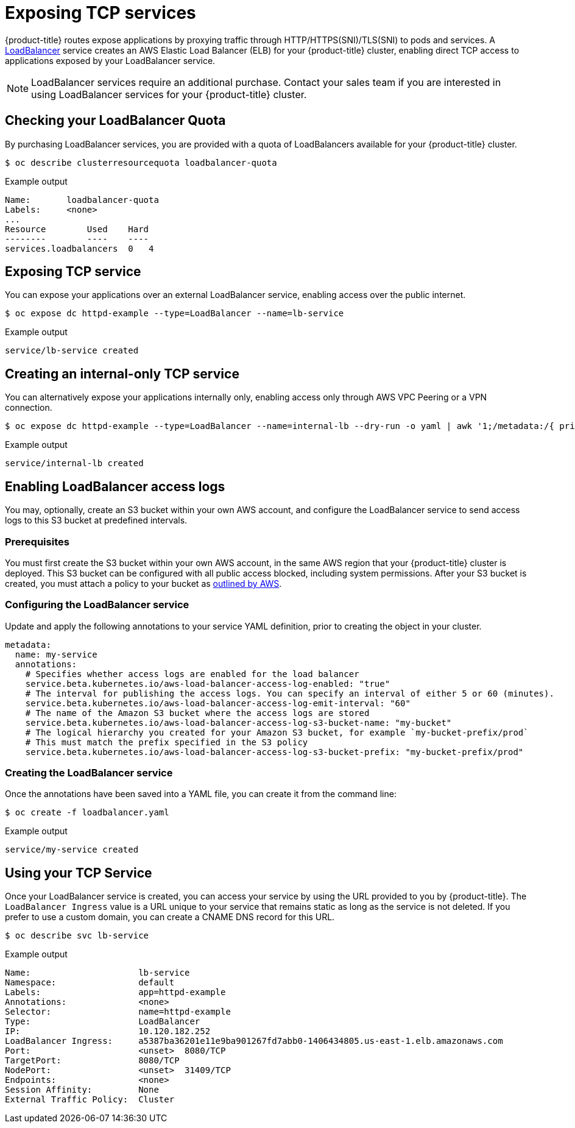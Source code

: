 // Module included in the following assemblies:
//
// * welcome/accessing-your-services.adoc

[id="dedicated-exposing-TCP-services_{context}"]
= Exposing TCP services

{product-title} routes expose applications by proxying traffic through
HTTP/HTTPS(SNI)/TLS(SNI) to pods and services. A
link:https://kubernetes.io/docs/concepts/services-networking/#loadbalancer[LoadBalancer]
service creates an AWS Elastic Load Balancer (ELB) for your {product-title}
cluster, enabling direct TCP access to applications exposed by your LoadBalancer
service.

[NOTE]
====
LoadBalancer services require an additional purchase. Contact your sales team if
you are interested in using LoadBalancer services for your {product-title}
cluster.
====

== Checking your LoadBalancer Quota

By purchasing LoadBalancer services, you are provided with a quota of
LoadBalancers available for your {product-title} cluster.

[source,terminal]
----
$ oc describe clusterresourcequota loadbalancer-quota
----

.Example output
[source,text]
----
Name:       loadbalancer-quota
Labels:     <none>
...
Resource        Used    Hard
--------        ----    ----
services.loadbalancers  0   4
----

== Exposing TCP service

You can expose your applications over an external LoadBalancer service, enabling
access over the public internet.

[source,terminal]
----
$ oc expose dc httpd-example --type=LoadBalancer --name=lb-service
----

.Example output
[source,text]
----
service/lb-service created
----

== Creating an internal-only TCP service

You can alternatively expose your applications internally only, enabling access
only through AWS VPC Peering or a VPN connection.

[source,terminal]
----
$ oc expose dc httpd-example --type=LoadBalancer --name=internal-lb --dry-run -o yaml | awk '1;/metadata:/{ print "  annotations:\n    service.beta.kubernetes.io/aws-load-balancer-internal: \"true\"" }' | oc create -f -
----

.Example output
[source,terminal]
----
service/internal-lb created
----

== Enabling LoadBalancer access logs

You may, optionally, create an S3 bucket within your own AWS account, and configure the LoadBalancer service to send access logs to this S3 bucket at predefined intervals.

=== Prerequisites

You must first create the S3 bucket within your own AWS account, in the same AWS region that your {product-title} cluster is deployed. This S3 bucket can be configured with all public access blocked, including system permissions. After your S3 bucket is created, you must attach a policy to your bucket as https://docs.aws.amazon.com/elasticloadbalancing/latest/classic/enable-access-logs.html#attach-bucket-policy[outlined by AWS].

=== Configuring the LoadBalancer service

Update and apply the following annotations to your service YAML definition, prior to creating the object in your cluster.

[source,yaml]
----
metadata:
  name: my-service
  annotations:
    # Specifies whether access logs are enabled for the load balancer
    service.beta.kubernetes.io/aws-load-balancer-access-log-enabled: "true"
    # The interval for publishing the access logs. You can specify an interval of either 5 or 60 (minutes).
    service.beta.kubernetes.io/aws-load-balancer-access-log-emit-interval: "60"
    # The name of the Amazon S3 bucket where the access logs are stored
    service.beta.kubernetes.io/aws-load-balancer-access-log-s3-bucket-name: "my-bucket"
    # The logical hierarchy you created for your Amazon S3 bucket, for example `my-bucket-prefix/prod`
    # This must match the prefix specified in the S3 policy
    service.beta.kubernetes.io/aws-load-balancer-access-log-s3-bucket-prefix: "my-bucket-prefix/prod"
----

=== Creating the LoadBalancer service

Once the annotations have been saved into a YAML file, you can create it from the command line:

[source,terminal]
----
$ oc create -f loadbalancer.yaml
----

.Example output
[source,text]
----
service/my-service created
----

== Using your TCP Service

Once your LoadBalancer service is created, you can access your service by using
the URL provided to you by {product-title}. The `LoadBalancer Ingress` value is
a URL unique to your service that remains static as long as the service is not
deleted. If you prefer to use a custom domain, you can create a CNAME DNS record
for this URL.

[source,terminal]
----
$ oc describe svc lb-service
----

.Example output
[source,text]
----
Name:                     lb-service
Namespace:                default
Labels:                   app=httpd-example
Annotations:              <none>
Selector:                 name=httpd-example
Type:                     LoadBalancer
IP:                       10.120.182.252
LoadBalancer Ingress:     a5387ba36201e11e9ba901267fd7abb0-1406434805.us-east-1.elb.amazonaws.com
Port:                     <unset>  8080/TCP
TargetPort:               8080/TCP
NodePort:                 <unset>  31409/TCP
Endpoints:                <none>
Session Affinity:         None
External Traffic Policy:  Cluster
----
